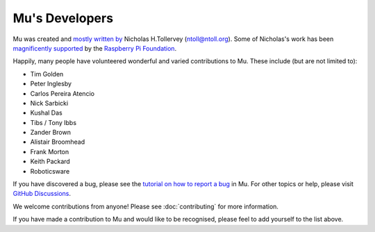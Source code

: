 Mu's Developers
===============

Mu was created and `mostly written by <https://github.com/mu-editor/mu/graphs/contributors>`_
Nicholas H.Tollervey (ntoll@ntoll.org). Some of Nicholas's work has been
`magnificently supported <http://ntoll.org/article/mu-pi>`_ by the
`Raspberry Pi Foundation <http://raspberrypi.org/>`_.

Happily, many people have volunteered wonderful and varied contributions to Mu.
These include (but are not limited to):

* Tim Golden
* Peter Inglesby
* Carlos Pereira Atencio
* Nick Sarbicki
* Kushal Das
* Tibs / Tony Ibbs
* Zander Brown
* Alistair Broomhead
* Frank Morton
* Keith Packard
* Roboticsware

If you have discovered a bug, please see the
`tutorial on how to report a bug <https://codewith.mu/en/howto/1.1/bugs>`_
in Mu. For other topics or help, please visit
`GitHub Discussions <https://github.com/mu-editor/mu/discussions>`_.

We welcome contributions from anyone! Please see :doc:`contributing` for more
information.

If you have made a contribution to Mu and would like to be recognised, please
feel to add yourself to the list above.

